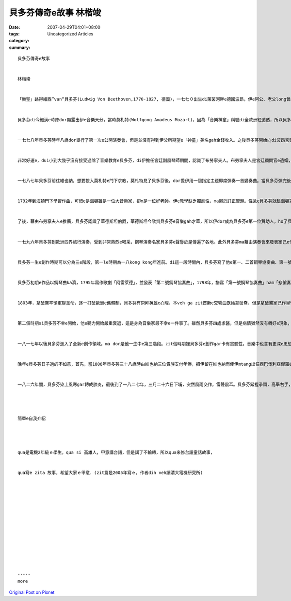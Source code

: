 貝多芬傳奇e故事  林楷竣
#################################

:date: 2007-04-29T04:01+08:00
:tags: 
:category: Uncategorized Articles
:summary: 


:: 

  貝多芬傳奇e故事


  林楷竣


  「樂聖」路得維西”van”貝多芬(Ludwig Von Beethoven,1770-1827, 德國)，一七七０出生di萊茵河畔e德國波昂，伊e阿公、老父long曾經di當地e宮廷內擔任歌手，祖父garh di一七六一年升任為樂長，伊非常疼貝多芬，可惜di貝多芬三歲e時陣dor過身了。


  貝多芬di今細漢e時陣dor顯露出伊e音樂天分，當時莫札特(Wolfgong Amadeus Mozart)，因為「音樂神童」稱號di全歐洲紅透透，所以貝多芬e老父dor想veh學莫札特e老父，ma ga貝多芬訓練成「音樂神童」，如此一來伊dor edang向別人dang寶，同時ma edang增加收入，想veh趁大錢，所以di貝多芬五歲e時陣dor教伊拉小提琴，並且請同事來教貝多芬鋼琴。


  一七七八年貝多芬時年八歲dor舉行了第一次e公開演奏會，但是並沒有得到伊父所期望e「神童」美名gah金錢收入。之後貝多芬開始向di波昂宮廷e風琴師倪夫學習，進步非常緊，十二歲dar e 代理倪夫彈奏風琴，十四歲更成了宮廷e副風琴師。


  非常好運e，dui小到大幾乎沒有接受過除了音樂教育e貝多芬，di伊擔任宮廷副風琴師期間，認識了布勞寧夫人。布勞寧夫人是宮廷顧問官e遺孀，她將貝多芬凍作家己人，加以照顧gah教育，並且教育貝多芬上流社會e禮儀。布勞寧夫人對貝多芬日後e思想以及文學素養上e啟蒙佔了足大e功勞。


  一七八七年貝多芬前往維也納，想要投入莫札特e門下求教，莫札特見了貝多芬後，dor愛伊用一個指定主題即席彈奏一首變奏曲。當貝多芬彈完後，莫札特察覺到貝多芬確是si音樂奇才，並且預言貝多芬一定會di音樂史上掀起一場大風暴。準備投拜莫札特門下e時陣，當時莫札特三十一歲，伊非常器重貝多芬e才華，但是因為母親e去世，貝多芬不得不轉去波昂，也失去了zit個大好機會。了後貝多芬有沒有投靠莫札特門下，確實是沒有留下確切e證據。


  1792年到海頓門下學習作曲，可惜e是海頓雖是一位大音樂家，卻m是一位好老師。伊e教學缺乏獨創性，ma懶於訂正習題。性急e貝多芬就趁海頓第二次訪英時，改向辛克學習。第二冬ma隨阿布雷茲貝格學習對位法，且隨沙里埃利學習對位法。


  了後，藉由布勞寧夫人e推薦，貝多芬認識了華德斯坦伯爵，華德斯坦今欣賞貝多芬e音樂gah才華，所以伊dor成為貝多芬e第一位贊助人，ho了貝多芬真濟e鼓勵gah幫助，ho貝多芬有機會接觸到各種e音樂，對往後e創作有相當大e幫助。


  一七九六年貝多芬到歐洲四界旅行演奏，受到非常熱烈e喝采，鋼琴演奏名家貝多芬e聲譽於是傳遍了各地。此外貝多芬ma藉由演奏會來發表家己e作品，貝多芬得以確定作曲家e身份。


  貝多芬一生e創作時期可以分為三e階段，第一le時期為一八kong kong年進前。di這一段時間內，貝多芬寫了他e第一、二首鋼琴協奏曲、第一號交響曲...等音樂gah歌曲。Zit個時期e樂曲風格大多呈現出了古典式e風格。


  貝多芬初期e作品以鋼琴曲ka濟，1795年寫作歌劇「阿雷萊德」，並發表「第二號鋼琴協奏曲」，1798年，譜寫「第一號鋼琴協奏曲」ham「悲愴奏鳴曲」，1799年完成「第一交響曲」，1800年，寫作「第三號鋼琴協奏曲」ham「絃樂四重奏」作品十八等。1800年以後，貝多芬e耳病已相當明顯，伊為此安呢伊真煩惱。1802年，貝多芬前往當時e避暑勝地海里根休養，曾有自殺e念頭，並留下著名e「海里根遺書」。好佳在伊強熾烈e創作熱情ho伊打消自殺e念頭，當耳病稍可好了後，伊ma回到維也納，在接近耳聾e狀態中，伊gar接連發表傑作。


  1803年，拿破崙率領軍隊革命，逐一打破歐洲e舊體制，貝多芬有崇拜英雄e心理，本veh ga zit首新e交響曲獻給拿破崙，但是拿破崙家己作皇帝，並實施專制，貝多芬不爽，ga原題名為拿破崙交響曲e冊頁拆破，改題為”回億一位偉大人物e英雄交響曲”。


  第二個時期si貝多芬不幸e開始，他e聽力開始嚴重衰退，這是身為音樂家最不幸e一件事了。雖然貝多芬四處求醫，但是病情猶然沒有轉好e現象，到了一八kong二年他已經接近全聾e地步。Di zit款e打擊下，貝多芬e作曲風格開始出現了很大e轉變，他e音樂變得lo來lo炙烈，作曲風格lo來lo大膽，於是不少貝多芬傳遍百百年e名作long是di zit時陣完成e，例如si命運交響曲、月光奏鳴曲、皇帝協奏曲等。


  一八一七年以後貝多芬進入了全新e創作領域，ma dor是他一生中e第三階段。zit個時期裡貝多芬e創作gar卡有實驗性，音樂中也含有更深e思想gah哲理。從第三時期e傑作合唱交響曲、莊嚴彌撒等作品中可以清楚e看出he偉大gar崇高e意境，可以講是已經達dar到音樂至高至美e境界。


  晚年e貝多芬日子過的不如意，首先，當1808年貝多芬三十八歲時由維也納三位貴族支付年俸，把伊留在維也納而使伊mtang出任西巴伐利亞傑羅姆" 波拿巴特e卡賽爾宮廷樂長。但是zit三位貴族沒落，無能力再按照先前所約束e條件支付年俸。貝多芬其他收入雖然ve少，但伊本身足浪費，如此一來，日子真難過。


  一八二六年間，貝多芬染上風寒gar轉成肺炎，最後到了一八二七年，三月二十六日下埔，突然風雨交作，雷聲震耳。貝多芬緊握拳頭，高舉右手，凝視窗外。數秒鐘後，雙手無力e放開，結束了伊痛苦e一生，享年五十七。據說貝多芬e葬禮真哀戚，有兩萬五千名仰慕者去瞻仰伊e遺容，出殯he zi天維也納各學校ma停課一天，以表示對伊e敬佩。




  簡單e自我介紹




  qua是電機2年級ｅ學生，qua si 高雄人，甲意講台語，但是講了不輪轉，所以qua來修台語童話故事，


  qua寫e zita 故事，希望大家ｅ甲意．(zit篇是2005年寫ｅ，作者dih veh讀清大電機研究所)














  -----
  more


`Original Post on Pixnet <http://daiqi007.pixnet.net/blog/post/9285399>`_